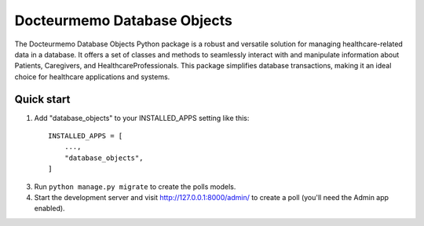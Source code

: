 =====
Docteurmemo Database Objects
=====

The Docteurmemo Database Objects Python package is a robust and versatile solution for managing 
healthcare-related data in a database. It offers a set of classes and methods to seamlessly 
interact with and manipulate information about Patients, Caregivers, and HealthcareProfessionals. 
This package simplifies database transactions, making it an ideal choice for healthcare applications and systems.


Quick start
-----------

1. Add "database_objects" to your INSTALLED_APPS setting like this::

    INSTALLED_APPS = [
        ...,
        "database_objects",
    ]

3. Run ``python manage.py migrate`` to create the polls models.

4. Start the development server and visit http://127.0.0.1:8000/admin/
   to create a poll (you'll need the Admin app enabled).